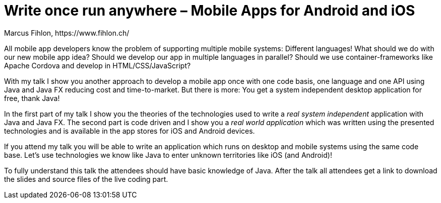= Write once run anywhere – Mobile Apps for Android and iOS
Marcus Fihlon, https://www.fihlon.ch/

All mobile app developers know the problem of supporting multiple mobile systems: Different languages! What should we do with our new mobile app idea? Should we develop our app in multiple languages in parallel? Should we use container-frameworks like Apache Cordova and develop in HTML/CSS/JavaScript?

With my talk I show you another approach to develop a mobile app once with one code basis, one language and one API using Java and Java FX reducing cost and time-to-market. But there is more: You get a system independent desktop application for free, thank Java!

In the first part of my talk I show you the theories of the technologies used to write a _real system independent_ application with Java and Java FX. The second part is code driven and I show you a _real world application_ which was written using the presented technologies and is available in the app stores for iOS and Android devices.

If you attend my talk you will be able to write an application which runs on desktop and mobile systems using the same code base. Let’s use technologies we know like Java to enter unknown territories like iOS (and Android)!

To fully understand this talk the attendees should have basic knowledge of Java. After the talk all attendees get a link to download the slides and source files of the live coding part.
